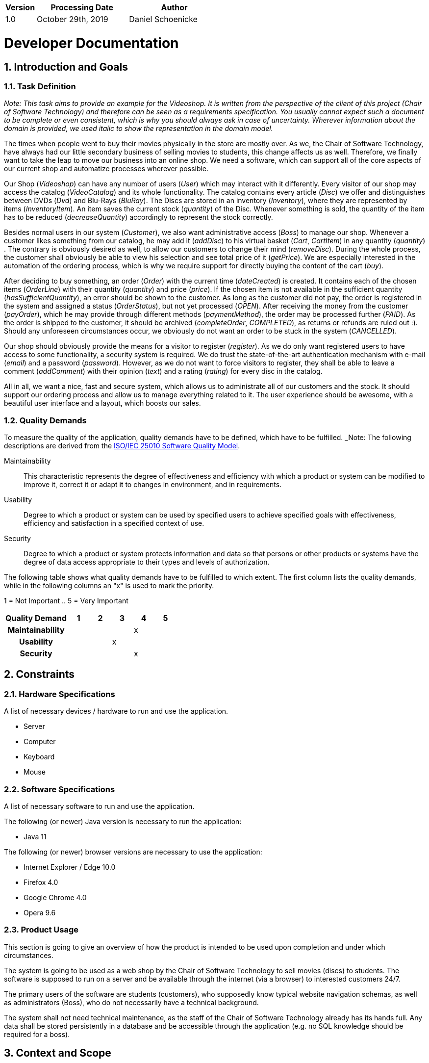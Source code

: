 [options="header"]
[cols="1, 3, 3"]
|===
|Version | Processing Date   | Author 
|1.0	| October 29th, 2019 | Daniel Schoenicke 
|===

:project_name: Videoshop
:company_name: Chair of Software Technology
:toc: left
:numbered:

= Developer Documentation

== Introduction and Goals
=== Task Definition

_Note: This task aims to provide an example for the {project_name}._
_It is written from the perspective of the client of this project ({company_name}) and therefore can be seen as a requirements specification._
_You usually cannot expect such a document to be complete or even consistent, which is why you should always ask in case of uncertainty._
_Wherever information about the domain is provided, we used_ _italic_ _to show the representation in the domain model._

The times when people went to buy their movies physically in the store are mostly over.
As we, the {company_name}, have always had our little secondary business of selling movies to students, this change affects us as well.
Therefore, we finally want to take the leap to move our business into an online shop.
We need a software, which can support all of the core aspects of our current shop and automatize processes wherever possible.

Our Shop (_Videoshop_) can have any number of users (_User_) which may interact with it differently.
Every visitor of our shop may access the catalog (_VideoCatalog_) and its whole functionality.
The catalog contains every article (_Disc_) we offer and distinguishes between DVDs (_Dvd_) and Blu-Rays (_BluRay_).
The Discs are stored in an inventory (_Inventory_), where they are represented by items (_InventoryItem_).
An item saves the current stock (_quantity_) of the Disc.
Whenever something is sold, the quantity of the item has to be reduced (_decreaseQuantity_) accordingly to represent the stock correctly.

Besides normal users in our system (_Customer_), we also want administrative access (_Boss_) to manage our shop.
Whenever a customer likes something from our catalog, he may add it (_addDisc_) to his virtual basket (_Cart_, _CartItem_) in any quantity (_quantity_) .
The contrary is obviously desired as well, to allow our customers to change their mind (_removeDisc_).
During the whole process, the customer shall obviously be able to view his selection and see total price of it (_getPrice_).
We are especially interested in the automation of the ordering process, which is why we require support for directly buying the content of the cart (_buy_).

After deciding to buy something, an order (_Order_) with the current time (_dateCreated_) is created.
It contains each of the chosen items (_OrderLine_) with their quantity (_quantity_) and price (_price_).
If the chosen item is not available in the sufficient quantity (_hasSufficientQuantity_), an error should be shown to the customer.
As long as the customer did not pay, the order is registered in the system and assigned a status (_OrderStatus_), but not yet processed (_OPEN_).
After receiving the money from the customer (_payOrder_), which he may provide through different methods (_paymentMethod_), the order may be processed further (_PAID_).
As the order is shipped to the customer, it should be archived (_completeOrder_, _COMPLETED_), as returns or refunds are ruled out :).
Should any unforeseen circumstances occur, we obviously do not want an order to be stuck in the system (_CANCELLED_).

Our shop should obviously provide the means for a visitor to register (_register_).
As we do only want registered users to have access to some functionality, a security system is required.
We do trust the state-of-the-art authentication mechanism with e-mail (_email_) and a password (_password_).
However, as we do not want to force visitors to register, they shall be able to leave a comment (_addComment_) with their opinion (_text_) and a rating (_rating_) for every disc in the catalog.

All in all, we want a nice, fast and secure system, which allows us to administrate all of our customers and the stock.
It should support our ordering process and allow us to manage everything related to it.
The user experience should be awesome, with a beautiful user interface and a layout, which boosts our sales.

=== Quality Demands

To measure the quality of the application, quality demands have to be defined, which have to be fulfilled. 
_Note: The following descriptions are derived from the https://iso25000.com/index.php/en/iso-25000-standards/iso-25010[ISO/IEC 25010 Software Quality Model^].

Maintainability::
This characteristic represents the degree of effectiveness and efficiency with which a product or system can be modified to improve it, correct it or adapt it to changes in environment, and in requirements.

Usability::
Degree to which a product or system can be used by specified users to achieve specified goals with effectiveness, efficiency and satisfaction in a specified context of use.

Security::
Degree to which a product or system protects information and data so that persons or other products or systems have the degree of data access appropriate to their types and levels of authorization.

The following table shows what quality demands have to be fulfilled to which extent.
The first column lists the quality demands, while in the following columns an "x" is used to mark the priority.

1 = Not Important ..
5 = Very Important
[options="header", cols="3h, ^1, ^1, ^1, ^1, ^1"]
|===
|Quality Demand           | 1 | 2 | 3 | 4 | 5
|Maintainability          |   |   |   | x |
|Usability                |   |   | x |   |
|Security                 |   |   |   | x |
|===

== Constraints
=== Hardware Specifications
A list of necessary devices / hardware to run and use the application.

* Server
* Computer
* Keyboard
* Mouse

=== Software Specifications
A list of necessary software to run and use the application.

The following (or newer) Java version is necessary to run the application:

* Java 11

The following (or newer) browser versions are necessary to use the application:

* Internet Explorer / Edge 10.0
* Firefox 4.0
* Google Chrome 4.0
* Opera 9.6

=== Product Usage
This section is going to give an overview of how the product is intended to be used upon completion and under which circumstances.

The system is going to be used as a web shop by the {company_name} to sell movies (discs) to students.
The software is supposed to run on a server and be available through the internet (via a browser) to interested customers 24/7.

The primary users of the software are students (customers), who supposedly know typical website navigation schemas, as well as administrators (Boss),
who do not necessarily have a technical background.

The system shall not need technical maintenance, as the staff of the {company_name} already has its hands full.
Any data shall be stored persistently in a database and be accessible through the application (e.g. no SQL knowledge should be required for a boss).

== Context and Scope
=== Context Diagram
image:diagrams/images/videoshop_context.svg[context diagram]

_Note: Since Salespoint and Spring Security are used in the implementation, there are no external interfaces._

== Solution Strategy
=== Quality Demand Fulfillment
_Note: The following table shows the previous defined quality demands and solution approaches to fulfill them._

[options="header"]
|=== 
|Quality Demand |Solution approach
|Maintainability a|
* *Modularity* Compose the application out of discrete components such that changes of a component have less impact on other components.
* *Reusability* Ensure that components of the system can be reused by other components or systems.
* *Modifiabilty* Ensure that the application can be modified or extended without introducing errors or degrading the product quality.
|Usability a|
* *Learnability* Ensure that the system can be easily used and understood by its users. This can be realized by e.g. unambiguously describing the content of inputs with labels or tooltips. 
* *User error protection / Error handling* Protect user against making errors. Invalid inputs must not lead to invalid system states. 
* *User interface aesthetics* Provide a pleasing and satisfying interaction for the user.
* *Accessibility* Ensure that people with a wide range of characteristics can fully use the system. This can be realized by e.g. using suitable font sizes and color contrasts. 
|Security a|
* *Confidentiality* Ensure that only data can be only accessed by people who are authorized to access them. This can be realized with _Spring Security_ and _Thymeleaf_ (`sec:authorize` - tag).
* *Integrity* Prevent unauthorized modification of data. This can be realized with _Spring Security_ (`@PreAuthorize` - annotation).
* *Accountability* Traceability of actions or event to a unambiguously entity or person. For this application, every `Order` should be linked to a `Customer`.
|===

=== Software Architecture
image:diagrams/images/videoshop_top_level.svg[tla]

_Top Level Architecure of the application_

image:diagrams/images/videoshop_client_server.svg[client server model]

_Client Server Model of the application. The client only contains HTML and CSS files. The application logic is implemented on the server._

*Note: JavaScript is compiled by the client. You can use JavaScript in your application but make sure, that you don't use it to implement any of the application logic!*

HTML-Templates are rendered clientside with their corresponding CSS-Stylesheets. The data shown in the templates is provided by Thymeleaf. Thymeleaf receives the requested data
by the controller classes, which are implemented in the backend. These controller classes on the other hand use instances and methods of the model classes. By default, an underlying 
H2 database saves data persistently.

=== Architecture decisions

==== Design Patterns
* Spring MVC

==== Persistence
The application uses *Hibernate annotation based mapping* to map Java classes to database tables. As a database, *H2* is used.
The persistence is deactivated by default. To activate persistence storage, the following two lines in the file _application.properties_ have to be uncommented:
....
# spring.datasource.url=jdbc:h2:./db/videoshop
# spring.jpa.hibernate.ddl-auto=update
....

==== User Interface
image:diagrams/images/dialogue_map.svg[dialogue map]

_Note: The blue boxes display a HTML-Template. The white boxes within the templates represent buttons, which redirect to the templates, their outgoing arrows point to._

=== Use of external frameworks
[options="header"]
|===
|External package |Used by (applications' class)
|salespointframework.catalog a|
* catalog.Disc
* catalog.VideoCatalog
* order.OrderController 
|salespointframework.core a|
* catalog.CatalogInitializer
* customer.CustomerDataInitializer
* inventory.InventoryInitializer
|salespointframework.inventory a|
* catalog.CatalogController
* inventory.InventoryController
* inventory.InventoryInitializer
|salespointframework.order | order.OrderController
|salespointframework.payment | order.OrderController
|salespointframework.quantity a|
* catalog.CatalogController
* inventory.InventoryInitializer
* order.OrderController
|salespointframework.SalespointSecurityConfiguration |videoshop.WebSecurityConfiguration
|salespointframework.time | catalog.CatalogController
|salespointframework.useraccount a|
* customer.Customer
* customer.CustomerDataInitializer
* customer.CustomerManagement
* order.OrderController
|springframework.boot |videoshop.VideoShop
|springframework.data a|
* catalog.VideoCatalog
* customer.CustomerManagement
* customer.CustomerRepository
|springframework.security | videoshop.WebSecurityConfiguration
|springframework.ui a|
* catalog.CatalogController
* customer.CustomerController
* inventory.InventoryController
* order.OrderController
|springframework.util a|
* customer.CustomerController
* customer.CustomerDataInitializer
* order.OrderController
|springframework.validation |customer.CustomerController
|springframework.web |videoshop.VideoShopWebConfiguration
|===

== Building block view

=== Videoshop

image:diagrams/images/videoshop.svg[class design diagram - videoshop]

[options="header"]
|=== 
|Class/Enumeration |Description
|VideoShop|The central application class to configure the Spring container and run the application
|VideoShopWebConfiguration|Configuration class to route `/login` directly to the `login.html` template
|WebSecurityConfiguration|Configuration class to set up basic security and login/logout options
|===

=== Catalog

image:diagrams/images/catalog.svg[class design diagram - catalog]

[options="header"]
|=== 
|Class/Enumeration |Description
|CatalogController |A Spring MVC Controller to handle requests to show ``Disc``s and create ``Comment``s
|CatalogInitializer |An implementation of the DataInitializer to create dummy DVDs and BluRays on application startup
|Comment |A comment which can be written for a `Disc`
|CommentAndRating |Describes the payload to be expected to add a comment
|Disc |Class to describe BluRays and DVDs as the products of the videoshop
|DiscType |Enumeration to define a `Disc` as a DVD or a BluRay
|VideoCatalog |An extension of Salespoint.Catalog to add videoshop specific queries
|===

=== Customer

image:diagrams/images/customer.svg[class design diagram - customer]

[options="header"]
|=== 
|Class/Enumeration |Description
|Customer|Custom class to extend the Salespoint-UserAccount with an address
|CustomerController|A Spring MVC Controller to handle requests to register and show customers
|CustomerDataInitializer|An implementation of the DataInitializer to create dummy customers on application startup
|CustomerManagement|Service class to manage customers
|CustomerRepository|A repository interface to manage Customer-instances
|RegistrationFrom|An interface to validate the user input of the registration formular
|===

=== Inventory

image:diagrams/images/inventory.svg[class design diagram - inventory]

[options="header"]
|=== 
|Class/Enumeration |Description
|InventoryController|A Spring MVC Controller to handle the request to show the stock of the shop
|InventoryInitilalizer|An implementation of the DataInitializer to create dummy data on application startup
|===

=== Order

image:diagrams/images/order.svg[class design diagram - order]

[options="header"]
|=== 
|Class/Enumeration |Description
|OrderController|A Spring MVC Controller to handle the cart
|===

=== Traceability between Analysis- and Design Model
_Note: The following table shows the Forward- and Backward Traceability from the Analysis Model to the Design Model and vice versa. If an external class is used in the design model, the kind of usage of this external class is defined in the *Usage*-Column,
using one of the following options:_

* Inherictance/Interface-Implementation
* Class Attribute
* Method Parameter

[options="header"]
|===
|Class/Enumeration (Analysis Model) |Class/Enumeration (Design Model) |Usage
|BluRay                 a|
						* catalog.Disc
						* catalog.DiscType |
|Cart                   |Salespoint.Cart | Method Parameter 
|CartItem               |Salespoint.CartItem (via Salespoint.Cart) | Method Parameter (via Salespoint.Cart)
|ChargeLine             |Salespoint.ChargeLine (via Salespoint.Order) | Method Parameter (via Salespoint.Order)
|Comment                |catalog.Comment |
|Dvd                    a|
						* catalog.Disc
						* catalog.DiscType |
|Inventory              |Salespoint.UniqueInventory a|
						* Class Attribute
						* Method Parameter
|InventoryItem          |Salespoint.UniqueInventoryItem | Method Parameter
|Order                  |Salespoint.Order | Method Parameter
|OrderLine              |Salespoint.Orderline (via Salespoint.Order) | Method Parameter (via Salespoint.Order)
|OrderManager           |Salespoint.OrderManager<Order> a|
						* Class Attribute
						* Method Parameter
|OrderStatus            |Salespoint.OrderStatus | Method Parameter
|ROLE/Role              |Salespoint.Role | Method Parameter
|User                   a|
						* Salespoint.UserAccount 
						* customer.Customer a|
						* Class Attribute
						* Method Parameter
|Videoshop              |videoshop.Videoshop |
|===

== Runtime view

_Note: For your developer documentation you only have to create a diagram of one component, which shows the most relevant interactions_

=== Catalog
image:diagrams/images/seq_catalog.svg[sequence diagram - catalog]

=== Customer
image:diagrams/images/seq_customer.svg[sequence diagram - customer]

=== Inventory
image:diagrams/images/seq_inventory.svg[sequence diagram - inventory]

=== Order
image:diagrams/images/seq_order.svg[sequence diagram - order]

== Technical debt

=== Quality Gates
_Note: In this section, all failed Quality Gates are listed. These ratings go from *A* (best) to *E* (worst).
This chapter should only be written at the end of your project._
[options="header"] 
|===
|Quality Gate | Actual Value | Goal
|Reliability | C | A
|Coverage | 0.0% | 50.0%
|===

=== Issues
_Note: In this section, all SonarQube issues of the priority *Blocker*, *Critical* and *Major* are listed, as well as common *Minor*-Issues_
[options="header"]
[options="header", cols="1, 2, 2, 2"]
|===
|Priority |Description |Location |Corresponding Quality Gate
|Major |The return value of "orElseGet" must be used| videoshop.InventoryInitializer line 66 |Reliability
|Minor |Assign this magic number _X_ to a well-named constant, and use the constant instead a|
* 17 appearances within catalog.CatalogInitializer
* 1 appearance within inventory.InventoryInitializer
* 1 appearance within order.OrderController |None
|Minor |Lines should not be longer than 120 characters a|
* 1 appearance within catalog.Disc 
* 1 appearance within customer.Customer 
* 1 appearance within customer.RegistrationForm |None 
|===
